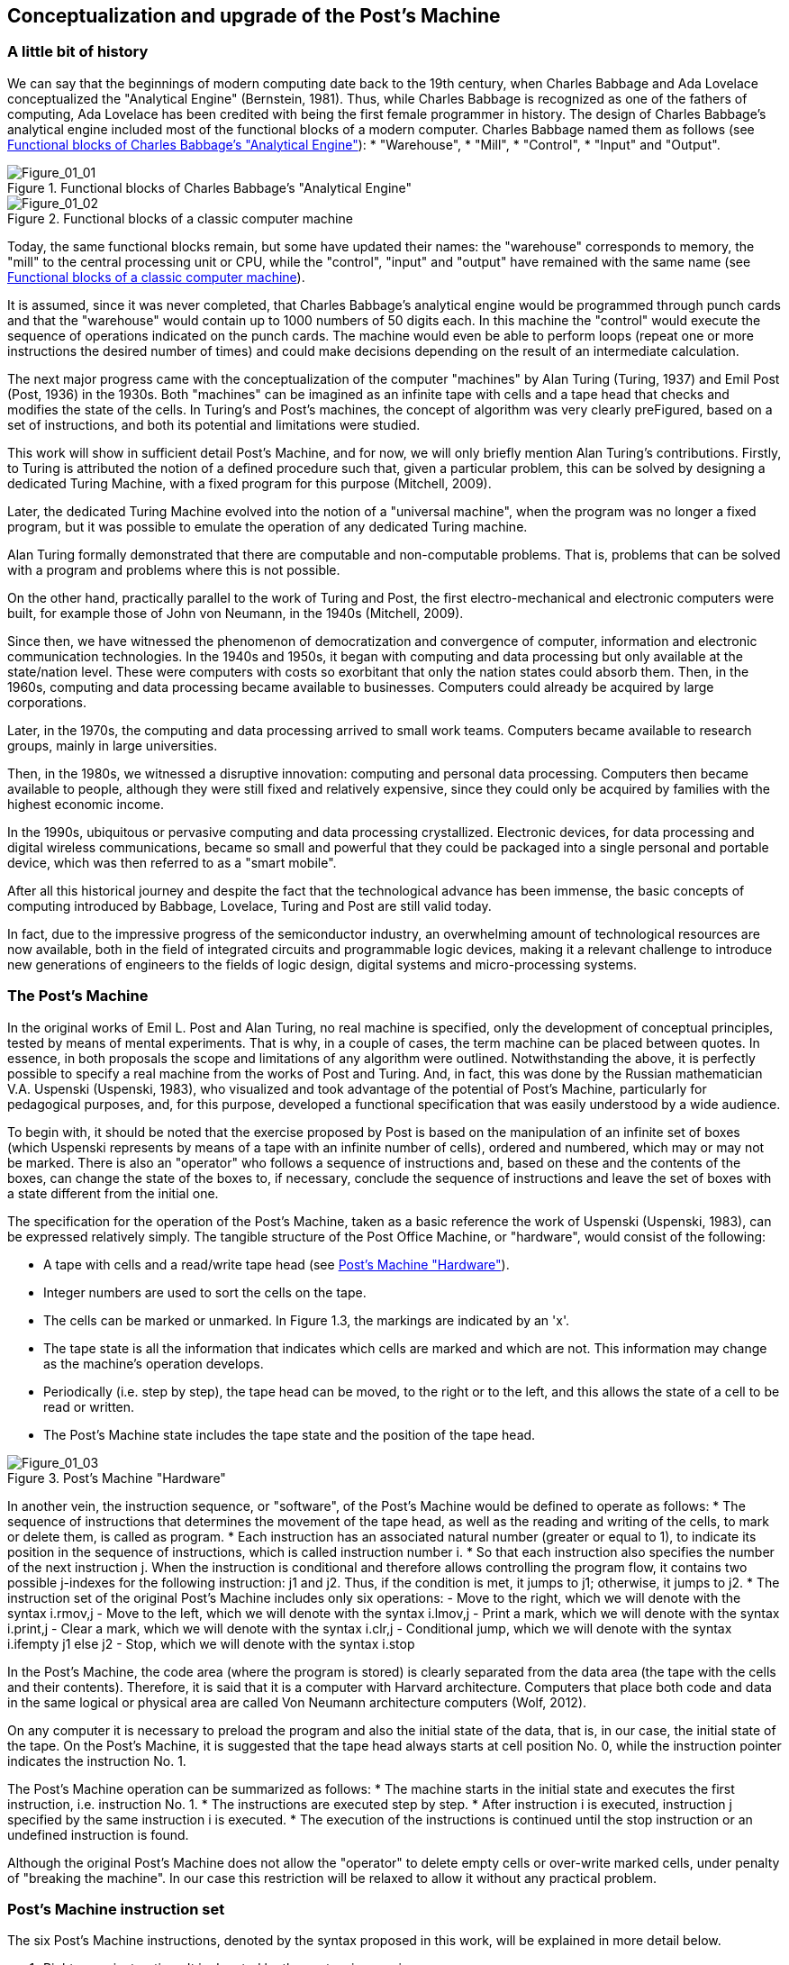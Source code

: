 [role="pagenumrestart"]
[[ch01_Conceptualization]]
== Conceptualization and upgrade of the Post’s Machine

=== A little bit of history

We can say that the beginnings of modern computing date back to the 19th century, when Charles Babbage and Ada Lovelace conceptualized the "Analytical Engine" (Bernstein, 1981). Thus, while Charles Babbage is recognized as one of the fathers of computing, Ada Lovelace has been credited with being the first female programmer in history. 
The design of Charles Babbage's analytical engine included most of the functional blocks of a modern computer. Charles Babbage named them as follows (see <<Figure-1_1>>): 
* "Warehouse", 
* "Mill", 
* "Control", 
* "Input" and "Output". 


[[Figure-1_1]]
.Functional blocks of Charles Babbage's "Analytical Engine"
image::figures/Figure_01_01.png["Figure_01_01"]
 
[[Figure-1_2]]
.Functional blocks of a classic computer machine
image::figures/Figure_01_02.png["Figure_01_02"]

Today, the same functional blocks remain, but some have updated their names: the "warehouse" corresponds to memory, the "mill" to the central processing unit or CPU, while the "control", "input" and "output" have remained with the same name (see <<Figure-1_2>>).  

It is assumed, since it was never completed, that Charles Babbage's analytical engine would be programmed through punch cards and that the "warehouse" would contain up to 1000 numbers of 50 digits each. In this machine the "control" would execute the sequence of operations indicated on the punch cards. The machine would even be able to perform loops (repeat one or more instructions the desired number of times) and could make decisions depending on the result of an intermediate calculation.

The next major progress came with the conceptualization of the computer "machines" by Alan Turing (Turing, 1937) and Emil Post (Post, 1936) in the 1930s. Both "machines" can be imagined as an infinite tape with cells and a tape head that checks and modifies the state of the cells. In Turing's and Post's machines, the concept of algorithm was very clearly preFigured, based on a set of instructions, and both its potential and limitations were studied. 

This work will show in sufficient detail Post's Machine, and for now, we will only briefly mention Alan Turing's contributions. Firstly, to Turing is attributed the notion of a defined procedure such that, given a particular problem, this can be solved by designing a dedicated Turing Machine, with a fixed program for this purpose (Mitchell, 2009).

Later, the dedicated Turing Machine evolved into the notion of a "universal machine", when the program was no longer a fixed program, but it was possible to emulate the operation of any dedicated Turing machine.

Alan Turing formally demonstrated that there are computable and non-computable problems. That is, problems that can be solved with a program and problems where this is not possible.

On the other hand, practically parallel to the work of Turing and Post, the first electro-mechanical and electronic computers were built, for example those of John von Neumann, in the 1940s (Mitchell, 2009).  

Since then, we have witnessed the phenomenon of democratization and convergence of computer, information and electronic communication technologies. In the 1940s and 1950s, it began with computing and data processing but only available at the state/nation level. These were computers with costs so exorbitant that only the nation states could absorb them.
Then, in the 1960s, computing and data processing became available to businesses. Computers could already be acquired by large corporations.

Later, in the 1970s, the computing and data processing arrived to small work teams. Computers became available to research groups, mainly in large universities.  

Then, in the 1980s, we witnessed a disruptive innovation: computing and personal data processing. Computers then became available to people, although they were still fixed and relatively expensive, since they could only be acquired by families with the highest economic income.

In the 1990s, ubiquitous or pervasive computing and data processing crystallized. Electronic devices, for data processing and digital wireless communications, became so small and powerful that they could be packaged into a single personal and portable device, which was then referred to as a "smart mobile". 

After all this historical journey and despite the fact that the technological advance has been immense, the basic concepts of computing introduced by Babbage, Lovelace, Turing and Post are still valid today. 

In fact, due to the impressive progress of the semiconductor industry, an overwhelming amount of technological resources are now available, both in the field of integrated circuits and programmable logic devices, making it a relevant challenge to introduce new generations of engineers to the fields of logic design, digital systems and micro-processing systems.

 
=== The Post’s Machine

In the original works of Emil L. Post and Alan Turing, no real machine is specified, only the development of conceptual principles, tested by means of mental experiments. That is why, in a couple of cases, the term machine can be placed between quotes. In essence, in both proposals the scope and limitations of any algorithm were outlined. Notwithstanding the above, it is perfectly possible to specify a real machine from the works of Post and Turing. And, in fact, this was done by the Russian mathematician V.A. Uspenski (Uspenski, 1983), who visualized and took advantage of the potential of Post's Machine, particularly for pedagogical purposes, and, for this purpose, developed a functional specification that was easily understood by a wide audience. 

To begin with, it should be noted that the exercise proposed by Post is based on the manipulation of an infinite set of boxes (which Uspenski represents by means of a tape with an infinite number of cells), ordered and numbered, which may or may not be marked. There is also an "operator" who follows a sequence of instructions and, based on these and the contents of the boxes, can change the state of the boxes to, if necessary, conclude the sequence of instructions and leave the set of boxes with a state different from the initial one.

The specification for the operation of the Post’s Machine, taken as a basic reference the work of Uspenski (Uspenski, 1983), can be expressed relatively simply. The tangible structure of the Post Office Machine, or "hardware", would consist of the following:

*	A tape with cells and a read/write tape head (see <<Figure-1_3>>).
*	Integer numbers are used to sort the cells on the tape.
*	The cells can be marked or unmarked. In Figure 1.3, the markings are indicated by an 'x'.
*	The tape state is all the information that indicates which cells are marked and which are not. This information may change as the machine's operation develops.
*	Periodically (i.e. step by step), the tape head can be moved, to the right or to the left, and this allows the state of a cell to be read or written. 
*	The Post’s Machine state includes the tape state and the position of the tape head.

[[Figure-1_3]]
.Post’s Machine "Hardware"
image::figures/Figure_01_03.png["Figure_01_03"]
 
In another vein, the instruction sequence, or "software", of the Post’s Machine would be defined to operate as follows:
*	The sequence of instructions that determines the movement of the tape head, as well as the reading and writing of the cells, to mark or delete them, is called as program.
*	Each instruction has an associated natural number (greater or equal to 1), to indicate its position in the sequence of instructions, which is called instruction number i.
*	So that each instruction also specifies the number of the next instruction j. When the instruction is conditional and therefore allows controlling the program flow, it contains two possible j-indexes for the following instruction: j1 and j2. Thus, if the condition is met, it jumps to j1; otherwise, it jumps to j2.      
*	The instruction set of the original Post’s Machine includes only six operations:
-	Move to the right, which we will denote with the syntax i.rmov,j
-	Move to the left, which we will denote with the syntax i.lmov,j
-	Print a mark, which we will denote with the syntax i.print,j
-	Clear a mark, which we will denote with the syntax i.clr,j
-	Conditional jump, which we will denote with the syntax 
i.ifempty j1 else j2
-	Stop, which we will denote with the syntax i.stop

In the Post’s Machine, the code area (where the program is stored) is clearly separated from the data area (the tape with the cells and their contents). Therefore, it is said that it is a computer with Harvard architecture. Computers that place both code and data in the same logical or physical area are called Von Neumann architecture computers (Wolf, 2012).

On any computer it is necessary to preload the program and also the initial state of the data, that is, in our case, the initial state of the tape. On the Post’s Machine, it is suggested that the tape head always starts at cell position No. 0, while the instruction pointer indicates the instruction No. 1. 

The Post’s Machine operation can be summarized as follows:
*	The machine starts in the initial state and executes the first instruction, i.e. instruction No. 1.
*	The instructions are executed step by step.
*	After instruction i is executed, instruction j specified by the same instruction i is executed.
*	The execution of the instructions is continued until the stop instruction or an undefined instruction is found. 

Although the original Post’s Machine does not allow the "operator" to delete empty cells or over-write marked cells, under penalty of "breaking the machine". In our case this restriction will be relaxed to allow it without any practical problem.

=== Post’s Machine instruction set 

The six Post’s Machine instructions, denoted by the syntax proposed in this work, will be explained in more detail below.

I. Right move instruction::  It is denoted by the syntax:
				+i. rmov, j+

and reads, "Instruction i commands the machine to move the tape head one cell to the right and continue with instruction j".

II. Left move instruction::  It is denoted through the syntax:

				+i. lmov, j+

and reads, "Instruction i commands the machine to move the tape head one cell to the left and continue with instruction j".

III. Print instruction:: It is denoted by the syntax:

				+i. print, j+

and reads, "Instruction i commands the machine to mark the cell at the tape head position and continue with instruction j".

IV. Clear instruction:: It is denoted through the syntax:

				+i. clr, j+

and reads, "Instruction i commands the machine to clear the cell at the tape head position and continue with instruction j".


V. Conditional jump instruction:: It is denoted by the syntax:

				+i. ifempty j1 else j2+

and reads, "Instruction i commands the machine to continue with instruction j1, if the cell in the tape head position is empty, or with instruction j2, if the cell is marked".

VI. Stop instruction:: It is denoted through the syntax:

				+i. stop+

and reads, "Instruction i commands the machine to stop executing instructions".


=== Program example for the Post’s Machine
A program is nothing more than a set of instructions and it is precisely by means of a program that an algorithm is coded. In turn, an algorithm is nothing more than a procedure, well defined, in order to solve a computable problem. In order to better understand the idea of a program, and its execution in a Post’s Machine, the following is a simple example. Consider the following program:

----
1. print, 4
2. clr, 3
3. lmov, 2
4. rmov, 5
5. ifempty 4 else 3 
----

Once the Post’s Machine is initialized, the instruction index points to instruction number 1 and the tape head is in front of cell number 0 on the tape. It is assumed that the tape has been preloaded with the initial data, for example, consider the initial state of the tape shown in <<Figure-1_4>>. At this point, the machine is ready to execute the program. <<Figure-1_5>> shows the status of the machine just at the beginning of the program execution.

[[Figure-1_4]]
.Initial state of the tape
image::figures/Figure_01_04.png["Figure_01_04"]

[[Figure-1_5]]
.Initial state of the Post’s Machine
image::figures/Figure_01_05.png["Figure_01_05"]

Execution of instruction No. 1 involves marking the cell in turn, as shown in <<Figure-1_6>>, and then jump to instruction No. 4. When executing instruction No. 1, the machine is left as shown in <<Figure-1_7>>.

[[Figure-1_6]]
.Instruction No. 1: +print+.
image::figures/Figure_01_06.png["Figure_01_06"]

[[Figure-1_7]]
.Instruction No. 1: jump to instruction No. 4
image::figures/Figure_01_07.png["Figure_01_07"]

Executing instruction No. 4 involves moving the tape head to the right, as shown in <<Figure-1_8>>, and then jump to instruction No. 5. When executing instruction No. 4, the machine is left as shown in <<Figure-1_9>>.

[[Figure-1_8]]
.Instruction No. 4: +rmov+
image::figures/Figure_01_08.png["Figure_01_08"]

[[Figure-1_9]]
.Instruction No. 4: jump to instruction No. 5
image::figures/Figure_01_09.png["Figure_01_09"]

Execution of instruction No. 5 involves checking the status of the cell in front of the tape head, as shown in <<Figure-1_10>>, and then jump to instruction No. 4 if the cell is empty, or otherwise jump to instruction No. 3. Since the cell is empty, it imply jumping to instruction No. 4. When instruction No. 5 is completed, the machine is left as shown in <<Figure-1_11>>.

[[Figure-1_10]]
.Instruction No. 5: +ifempty 4 else 3+
image::figures/Figure_01_10.png["Figure_01_10"]

[[Figure-1_11]]
.Instruction No. 5: conditional jump to instruction No. 4
image::figures/Figure_01_11.png["Figure_01_11"]

Again, execution of instruction No. 4 involves moving the tape head to the right, as shown in <<Figure-1_12>>, and then jump to instruction No. 5. When the instruction No. 4 is completed, the machine will be as shown in <<Figure-1_13>>.

[[Figure-1_12]]
.Instruction No. 4: +rmov+
image::figures/Figure_01_12.png["Figure_01_12"]

[[Figure-1_13]]
.Instruction No. 4: jump to instruction No. 5
image::figures/Figure_01_13.png["Figure_01_13"]

It is the turn, again, to execute instruction No. 5. The status of the cell in front of the tape head is checked, as shown in <<Figure-1_14>>, and then, since the cell is marked, it implies jumping to instruction No. 3. After instruction No. 5 is completed, the machine is left as shown in <<Figure-1_15>>.

[[Figure-1_14]]
.Instruction No. 5: +ifempty 4 else 3+
image::figures/Figure_01_14.png["Figure_01_14"]

[[Figure-1_15]]
.Instruction No. 5: conditional jump to instruction No. 3
image::figures/Figure_01_15.png["Figure_01_15"]

Executing instruction No. 3 involves moving the tape head to the left, as shown in <<Figure-1_16>>, and then jump to instruction No. 2. When the instruction No. 3 is completed, the machine is left as shown in <<Figure-1_17>>.

[[Figure-1_16]]
.Instruction No. 3: +lmov+
image::figures/Figure_01_16.png["Figure_01_16"]

[[Figure-1_17]]
.Instruction No. 3: jump to instruction No. 2
image::figures/Figure_01_17.png["Figure_01_17"]

Execution of instruction No. 2 involves cleaning the cell in front of the tape head and then jump to instruction No. 3. Post's original machine does not allow the "operator" to delete empty cells, or write marked cells, since in that case the machine breaks down. In our case, there is no problem in relaxing this restriction and, therefore, we will allow the machine to delete empty cells and write marked cells. 

Having said that, after executing this instruction No. 2, the cell in front of the tape remains empty and the machine jumps to instruction No. 3 which, in turn, refers to instruction No. 2. With this, the machine enter an infinite loop, since no +stop+ instruction appears and the execution of instructions No. 2 and No. 3 is repeated indefinitely.

The apparent futility of this first program should not cause any frustration. Actually this is just an example to show the general idea behind the operation of the Post’s Machine. In the next section we will present a program with a clearer purpose.

=== Increment operation of natural numbers with the Post’s Machine

Within the Post’s Machine instruction set there is no arithmetic operation, such as addition or multiplication, so someone might wonder if arithmetic operations cannot be performed with the Post’s Machine. The answer is that it can, since arithmetic operations are computable problems and since the Post’s Machine is a universal computer and, therefore, can solve any computable problem, as arithmetic operations are. The basic problem is, in fact, to determine the coding that will be used to represent the numbers being operated.

Suppose that a program is required to solve the problem of increasing a natural number. It is decided that a convenient way to represent, in the Post’s Machine, the natural numbers is by means of as many consecutive marks as the number itself. For example, if we want to represent the number 1, its representation consists of a single mark. If, on the other hand, the number 5 is to be represented, then it would be a sequence of five consecutive marks.

Having said that, one solution to the increment problem is to write a program for the Post’s Machine such that, given the initial state of the tape with n consecutive marks and the tape head in front of the far left mark, at the end of the program, the tape contains n+1 marks. For example, consider the following code:

----
1. rmov, 2
2. ifempty 3 else 1
3. print, 4
4. stop
----

Also, consider the initial state of the tape shown in <<Figure-1_18>> which, in essence, provides the number 3 as input. Therefore, if the program is working properly, at the end of its execution, it should leave a total of 4 consecutive marks on the tape, which corresponds to the number 4 as output data.

[[Figure-1_18]]
.Number 3 representation as input for the increment program
image::figures/Figure_01_18.png["Figure_01_18"]

[[Figure-1_19]]
.Initial state of the machine with the increment program
image::figures/Figure_01_19.png["Figure_01_19"]

Once the Post’s Machine is initialized, the instruction index points to instruction number 1 and the tape head is in front of cell number 0 on the tape. It is assumed that the tape has been preloaded with the input data, for example, with the number 3. At this point, the machine is ready to execute the increment program, as shown in <<Figure-1_19>>.

Executing instruction No. 1 involves moving the tape head to the right, as shown in <<Figure-1_20>>, and then jump to instruction No. 2. After instruction No. 1 is completed, the machine is left as shown in <<Figure-1_21>>.

[[Figure-1_20]]
.Instruction No. 1: +rmov+
image::figures/Figure_01_20.png["Figure_01_20"]

[[Figure-1_21]]
.Instruction No. 1: jump to instruction No. 2
image::figures/Figure_01_21.png["Figure_01_21"]

Executing instruction No. 2 involves checking the status of the cell in front of the tape head, as shown in <<Figure-1_22>>, and then jump to instruction No. 3 if the cell is empty, or otherwise jump to instruction No. 1. Since the cell is marked, it jumps to instruction No. 1. After the instruction No. 2 is completed, the machine is as shown in <<Figure-1_23>>.

[[Figure-1_22]]
.Instruction No. 2: +ifempty 3 else 1+
image::figures/Figure_01_22.png["Figure_01_22"]

[[Figure-1_23]]
.Instruction No. 2: conditional jump to instruction No. 1
image::figures/Figure_01_23.png["Figure_01_23"]

Execution of instruction No. 1 is repeated, moving the tape head to the right, as shown in <<Figure-1_24>>, and then jumping to instruction No. 2. After the second execution of instruction No. 1, the machine is left as shown in <<Figure-1_25>>.

[[Figure-1_24]]
.Instruction No. 1: +rmov+
image::figures/Figure_01_24.png["Figure_01_24"]

[[Figure-1_25]]
.Instruction No. 1: jump to instruction No. 2
image::figures/Figure_01_25.png["Figure_01_25"]

Instruction No. 2 is executed again and checks the status of the cell in front of the tape head (see <<Figure-1_26>>), as the cell is marked, the machine jumps to instruction No. 1. After the instruction No. 2 is completed, the machine is left as shown in <<Figure-1_27>>.

[[Figure-1_26]]
.Instruction No. 2: +ifempty 3 else 1+
image::figures/Figure_01_26.png["Figure_01_26"]

[[Figure-1_27]]
.Instruction No. 2: conditional jump to instruction No. 1
image::figures/Figure_01_27.png["Figure_01_27"]

For the third time, the execution of instruction No. 1 is repeated, moving the tape head to the right, as shown in <<Figure-1_28>>, and then jumping to instruction No. 2. After this third execution of instruction No. 1 is completed, the machine is left as shown in <<Figure-1_29>>.

[[Figure-1_28]]
.Instruction No. 1: +rmov+
image::figures/Figure_01_28.png["Figure_01_28"]

[[Figure-1_29]]
.Instruction No. 1: jump to instruction No. 2
image::figures/Figure_01_29.png["Figure_01_29"]

Now, instruction No. 2 is executed for the third time. The status of the cell in front of the tape head is checked (see <<Figure-1_30>>), but since this time the cell is empty, the machine jumps to instruction No. 3. After the third execution of instruction No. 2 is completed, the machine is left as shown in <<Figure-1_31>>.

[[Figure-1_30]]
.Instruction No. 2: +ifempty 3 else 1+
image::figures/Figure_01_30.png["Figure_01_30"]

[[Figure-1_31]]
.Instruction No. 2: conditional jump to instruction No. 3
image::figures/Figure_01_31.png["Figure_01_31"]

The execution of instruction No. 3 involves marking the cell in front of the tape head (see <<Figure-1_32>>) and then jump to instruction No. 4 (see <<Figure-1_33>>).

[[Figure-1_32]]
.Instruction No. 3: +print+
image::figures/Figure_01_32.png["Figure_01_32"]

[[Figure-1_33]]
.Instruction No. 3: jump to instruction No. 4
image::figures/Figure_01_33.png["Figure_01_33"]

Finally, the machine executes the instruction No. 4. As expected, its only function is to stop the execution of the program. Therefore, once instruction No. 4 is executed (see <<Figure-1_34>>), the tape contains the result of the operation which, in this case, shows four marks, i.e., number 4. If we consider that we started with three marks, to represent number 3, it is clear that the result of the program corresponds exactly with the increment operation.

[[Figure-1_34]]
.Instruction No. 4: stop and final status of the tape with the result
image::figures/Figure_01_34.png["Figure_01_34"]

As we have seen, the Post’s Machine, in spite of its reduced set of instructions, solves computable problems by means of the application of the concept of algorithm and its corresponding codification in a program. 

Now, it is time to propose some improvements to the original Post’s Machine, in order to facilitate its practical realization in a functional prototype. In essence, the main idea is to simplify the syntax of instructions, assuming that, in general, the execution of instructions in a real modern computer machine is done in a sequential way. Because of this and in order to maintain the possibility of jumping when necessary, an explicit jump instruction is also added.  

=== Upgrade and improvement proposal for the Post’s Machine

In order to build a digital system, to emulate the operation of a Post’s Machine, in this work we propose making some improvements to the original Uspenski specification (Uspenski, 1983). This variant will be called _Enhanced Post’s Machine_ or EPM. 

First, the cell tape is replaced by a memory with addressing for N locations of 1 bit, where each data location can contain either a zero or a one, as shown in <<Figure-1_35>>. In this new representation, one cell corresponds to one data locality while the tape head corresponds to the register known as the _data pointer_ (DP) register, which indicates the address of the data locality in turn. 

Secondly, each data location is associated with an address with a non-negative integer. Thus, the first data locality has the address 0, while the last corresponds to N-1. The number of locations will now be finite, but this restriction can be overcome by designing the data space in the way of a circular buffer. In the latter case, when the DP register exceeds the last address, it returns to address 0.

[[Figure-1_35]]
.Enhanced Post’s Machine (EPM) hardware
image::figures/Figure_01_35.png["Figure_01_35"]

With regard to program execution, it should now be noted that the instructions are stored in a code memory, subject to the following considerations:

* The program consists of the sequence of instructions, stored in a memory exclusive to the code, which operates on the DP register, increasing or decreasing it, in order to read or write ones and zeros in the location pointed within the data memory.
* Each instruction has associated the address of the code memory location where it is stored, indicating with a non-negative integer its absolute position within the total sequence of instructions. This address is called the "code address" and is denoted by the i index.
* Each instruction is executed consecutively, starting with the instruction at address 0 and continuing upwards, except when a jump instruction appears, in which case the address of the next instruction denoted by j index is specified. The pointer that indicates the instruction to be executed is known as the _instruction pointer_ (IP) register. This is an important innovation, since it allows eliminate, within the syntax for the most of the instructions, the j index that would indicate the next instruction to be executed. For the same reason, in order to be able to make jumps when required, the need to incorporate a specific instruction to do so arises.  
* Thus, in the improved version of the Post’s Machine, the set of instructions includes seven operations, namely:
-	Increment DP, with the syntax +i.incdp+
-	Decrement DP, with the syntax +i.decdp+
-	Set (write one), with the syntax +i.set+
-	Clear (write zero), with the syntax +i.clr+
-	Jump, with the syntax +i.jmp j+
-	Jump if the locality contains a zero, with the syntax +i.jz j+
-	Stop, with the syntax  +i.stop+

It should be noted that, in the Enhanced Post’s Machine, the program operates on the locations of the data memory, which contains ones and zeros, so that the initial values of the locations in the memory constitute the input data, while the final values constitute the output data.

=== Enhanced Post’s Machine instruction set

The seven indispensable instructions of the Enhanced Post’s Machine, together with its syntax, are detailed below.

I. DP (data pointer register) increment instruction::  It is denoted by the syntax:

				+i. incdp+
and reads, "The instruction in code address i commands the machine to increment the data pointer".

It is important to mention that real digital systems are subject to restrictions imposed by the size of the memory, which is why pointers are usually associated with a finite data structure. We will assume that the data structure to contain the data is an N-size circular buffer, where the lower location has the address 0, while the upper location has the address N-1. In a circular buffer, when the DP register reaches the upper end (N-1), increasing it forces it to take the value 0. 

II. DP (data pointer register) decrement instruction::  It is denoted through the syntax:

				+i. decdp+
and reads, "The instruction in code address i commands the machine to decrement the data pointer".

Under the same assumption, using a circular buffer of size N, when the DP register is at the bottom end (0), decreasing it forces it to take the maximum value (N-1).

III. Set instruction::  It is denoted by syntax:

				+i. set+
and reads, "The instruction in code address i commands the machine to write 1 at the location indicated by the data pointer register".

IV. Clear instruction::  It is denoted through the syntax:

				+i. clr+
and reads, "The instruction in code address i commands the machine to write 0 at the location indicated by the data pointer register".

V. Jump instruction::  It is denoted by syntax:

				+i. jmp j+
and reads, "The instruction in code address i commands the machine to jump to the instruction in code address j".

VI. Jump if zero instruction::  It is denoted through the syntax:

				+i. jz j+
and reads, "The instruction in code address i commands the machine to jump to the instruction in code address j if the bit indicated by the data pointer register is zero".

VII. Stop instruction::  It is denoted by the syntax:

				i. stop
and reads, "The instruction at code address i commands the machine to stop program execution".

In order to show how much the writing and reading of programs is simplified when using the new set of instructions of the EPM, we will now follow step by step the execution of a program that performs the arithmetic operation of increment, previously studied, but this time for the case of the Enhanced Post’s Machine and its instruction set.

=== Natural number increment with the Enhanced Post’s Machine

Suppose that a program is now required to solve the same problem of increasing a natural number, but this time using the Enhanced Post’s Machine. You also choose to represent the natural numbers by means of as many consecutive ones as the number itself. For example, if we want to represent the number 1, its representation consists of a single bit in one. On the other hand, if we need to represent the number 3, then, it would be a sequence of three consecutive ones.

In this case, a solution for the increment problem consists of a program that, starting from the initial state of the data memory with n consecutive ones and the data pointer in the bit with the lowest address, at the end of its execution, the data memory contains n+1 consecutive ones. For example, consider the following code:

----
0. incdp
1. jz 3
2. jmp 0
3. set
4. stop
----

Also, consider the initial state of the machine shown in <<Figure-1_36>>, where the input data is number 2. Therefore, if the program is working properly, at the end of its execution, it should leave the machine with a total of 3 consecutive ones in the data memory, which corresponds to number 3 as a result of the increment operation.

[[Figure-1_36]]
.Initial state of the EPM and an increment program
image::figures/Figure_01_36.png["Figure_01_36"]

It is assumed that when initializing the Enhanced Post’s Machine, the instruction pointer register, IP, points to the 0 address of the code memory, while the data pointer register, DP, points to the 0 address of the data memory. It is also assumed that the memories, both the data memory and the code memory, have been preloaded, respectively, with the input parameter representation and with the machine codes for the instructions. At this point, the EPM is ready to execute the increment program as shown in <<Figure-1_36>>.

Executing the instruction in code address 0 involves to increment the data pointer register, DP, as shown in <<Figure-1_37>>. 

[[Figure-1_37]]
.Instruction in code "address" 0: +incdp+
image::figures/Figure_01_37.png["Figure_01_37"]

Then it is the turn to execute the instruction at address 1 of the code. This instruction checks the status of the bit pointed out by the data pointer register, DP, and if it is zero it jumps to address 3 in the code space. If the revised bit is not zero, as is our case (see <<Figure-1_38>>), then it simply jumps to the next instruction in turn, in this case the one at address 2 of the code space. The status of the machine after the execution of this conditional jump instruction is shown in <<Figure-1_39>>.

[[Figure-1_38]]
.Instruction in code "address" 1: +jz 3+
image::figures/Figure_01_38.png["Figure_01_38"]

[[Figure-1_39]]
.Status when instruction +jz 3+ condition is not satisfied
image::figures/Figure_01_39.png["Figure_01_39"]

Under these circumstances, it is the execution turn of the instruction in address 2 of the code space, which simply load the instruction pointer register, IP, with the address 0, as can be seen in <<Figure-1_40>>. 

[[Figure-1_40]]
.Instruction in code "address" 2: +jmp 0+
image::figures/Figure_01_40.png["Figure_01_40"]

Again, the instruction at address 0 is executed. This increment the data pointer register, DP, so that the machine status is left as illustrated in <<Figure-1_41>>.

[[Figure-1_41]]
.Instruction in code "address" 0: +incdp+
image::figures/Figure_01_4x.png["Figure_01_41"]

For the second time, it is the turn to execute the conditional jump instruction allocated at address 1 of the code space (see <<Figure-1_42>>). The status of the bit pointed out by the data pointer register, DP, is checked and, since this time it is zero, the machine jumps to address 3 of the code space. The status of the machine, after the execution of this conditional jump instruction, is shown in <<Figure-1_43>>.

[[Figure-1_42]]
.Instruction in code "address" 1: +jz 3+
image::figures/Figure_01_42.png["Figure_01_42"]

[[Figure-1_43]]
.Status at fulfillment of instruction +jz 3+ condition
image::figures/Figure_01_43.png["Figure_01_43"]

As a result of the conditional jump, it is time to execute the instruction at address 3 of the code, which simply writes a 1 in the location indicated by the data pointer register, DP, as can be seen in <<Figure-1_44>>. 

[[Figure-1_44]]
.Instruction in code "address" 3: +set+
image::figures/Figure_01_44.png["Figure_01_44"]

Finally, it is the execution turn for the instruction stored at address 4 of the code space. This is the stop instruction and once executed, the machine stops the execution of the program and its status is left as shown in <<Figure-1_45>>. It is clear that it is an increment program, taking into account that at the beginning there was a sequence of two consecutive bits in the data space (representing the number 2) while at the end there is a sequence of three consecutive bits (representing the number 3).

[[Figure-1_45]]
.Instruction in code "address" 4: +stop+ and final status of the EPM
image::figures/Figure_01_45.png["Figure_01_45"]

As you can see, both the Post’s Machine and the EPM (i.e. its improved version) instruction sets are fully equivalent as these produce exactly the same results. The advantage of the EPM instruction set is that it is more similar to those that are actually available in modern microprocessor devices, at level of assembler instructions, and is therefore much more suitable for educational purposes, in order to introduce the interested persons to the field of system programming.

=== The different types of programming languages

At this point it is necessary to distinguish between the different levels of programming. In general, source code is the file containing the program instructions that has been written with the help of a text editor. This file is totally incomprehensible to the machine, but it allows the programmer to express, in a language relatively close to his own, the idea of the algorithm he wants to implement. The machine is only capable of interpreting binary numbers, so the instructions that appear in the source code have to be translated into the bit sequences that actually make up the code that the machine can decode. This set of bits, into which the instructions of a program are encoded, is what is known as machine code.

Depending on the proximity of the programming language to the language of the human being, it is catalogued as a high-level, medium-level or low-level language (Floyd, 2006).

High-level programming language:: Their instructions use expressions very similar to the everyday language of human beings. An example of this type of programming language is Python.

Medium-level programming language:: Their instructions use expressions that are halfway between human language and low-level programming languages. An example of this type of programming language is the ANSI C.

Low-level programming language:: Its instructions employ simple mnemonic that recall the function of each computer machine's instructions. An emblematic example of this type of programming language is known as "assembler".

Also, programs can be written to translate instructions from source code to machine code. If the source code is written in a medium or high-level language, this type of translator program is known as a "compiler-liker". Furthermore, if the source code is written in assembler, then the translator program is simply called an "assembler". 
   
Having said that, it can be noted that, in the particular case of the Post’s Machine studied in this work, the syntax presented for the set of instructions corresponds to that of a typical modern assembly language. Later on, we will see how it is possible to obtain the machine code for the Enhanced Post’s Machine, to be loaded for execution, from a source program written in assembler.

